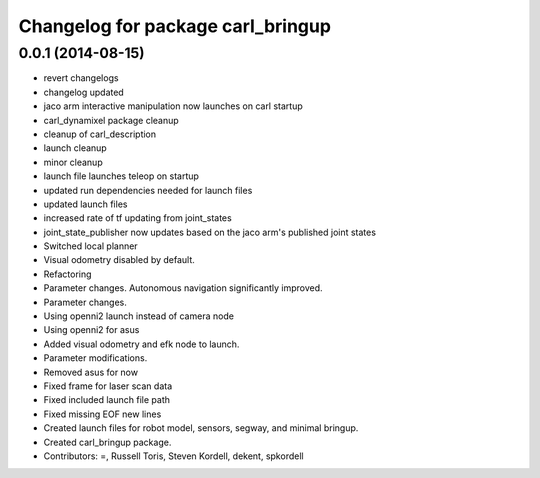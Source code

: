 ^^^^^^^^^^^^^^^^^^^^^^^^^^^^^^^^^^
Changelog for package carl_bringup
^^^^^^^^^^^^^^^^^^^^^^^^^^^^^^^^^^

0.0.1 (2014-08-15)
------------------
* revert changelogs
* changelog updated
* jaco arm interactive manipulation now launches on carl startup
* carl_dynamixel package cleanup
* cleanup of carl_description
* launch cleanup
* minor cleanup
* launch file launches teleop on startup
* updated run dependencies needed for launch files
* updated launch files
* increased rate of tf updating from joint_states
* joint_state_publisher now updates based on the jaco arm's published joint states
* Switched local planner
* Visual odometry disabled by default.
* Refactoring
* Parameter changes. Autonomous navigation significantly improved.
* Parameter changes.
* Using openni2 launch instead of camera node
* Using openni2 for asus
* Added visual odometry and efk node to launch.
* Parameter modifications.
* Removed asus for now
* Fixed frame for laser scan data
* Fixed included launch file path
* Fixed missing EOF new lines
* Created launch files for robot model, sensors, segway, and minimal bringup.
* Created carl_bringup package.
* Contributors: =, Russell Toris, Steven Kordell, dekent, spkordell
